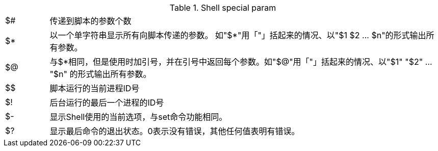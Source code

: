 

[%noheader,cols="1,9"]
.Shell special param
|===
|$#
|传递到脚本的参数个数

|$*
|以一个单字符串显示所有向脚本传递的参数。 如"$*"用「"」括起来的情况、以"$1 $2 … $n"的形式输出所有参数。

|$@
|与$*相同，但是使用时加引号，并在引号中返回每个参数。如"$@"用「"」括起来的情况、以"$1" "$2" … "$n" 的形式输出所有参数。

|$$
|脚本运行的当前进程ID号

|$!
|后台运行的最后一个进程的ID号

|$-
|显示Shell使用的当前选项，与set命令功能相同。

|$?
|显示最后命令的退出状态。0表示没有错误，其他任何值表明有错误。
|===
